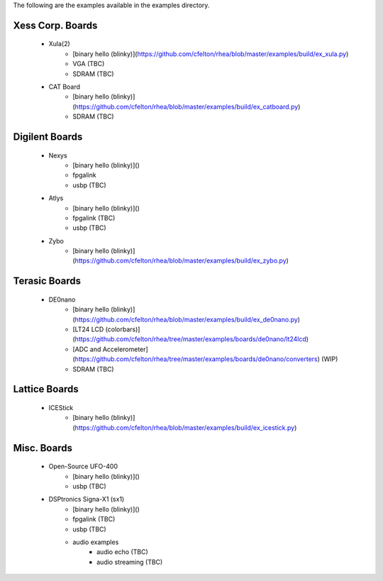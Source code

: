 
The following are the examples available in the examples
directory.


Xess Corp. Boards
=================

   - Xula(2)
      * [binary hello (blinky)](https://github.com/cfelton/rhea/blob/master/examples/build/ex_xula.py)
      * VGA (TBC)
      * SDRAM (TBC)
       
   - CAT Board
      * [binary hello (blinky)](https://github.com/cfelton/rhea/blob/master/examples/build/ex_catboard.py)
      * SDRAM (TBC)


Digilent Boards
===============

   - Nexys
      * [binary hello (blinky)]()
      * fpgalink
      * usbp (TBC)

   - Atlys 
      * [binary hello (blinky)]()
      * fpgalink (TBC)
      * usbp (TBC)

   - Zybo 
      * [binary hello (blinky)](https://github.com/cfelton/rhea/blob/master/examples/build/ex_zybo.py)


Terasic Boards
==============

   - DE0nano
      * [binary hello (blinky)](https://github.com/cfelton/rhea/blob/master/examples/build/ex_de0nano.py)
      * [LT24 LCD (colorbars)](https://github.com/cfelton/rhea/tree/master/examples/boards/de0nano/lt24lcd)
      * [ADC and Accelerometer](https://github.com/cfelton/rhea/tree/master/examples/boards/de0nano/converters) (WIP)
      * SDRAM (TBC)


Lattice Boards 
==============

   - ICEStick
      * [binary hello (blinky)](https://github.com/cfelton/rhea/blob/master/examples/build/ex_icestick.py)


Misc. Boards
============

   - Open-Source UFO-400
      * [binary hello (blinky)]()
      * usbp (TBC)

   - DSPtronics Signa-X1 (sx1)
      * [binary hello (blinky)]()
      * fpgalink (TBC)
      * usbp (TBC)
      * audio examples
         * audio echo (TBC)
         * audio streaming (TBC)


